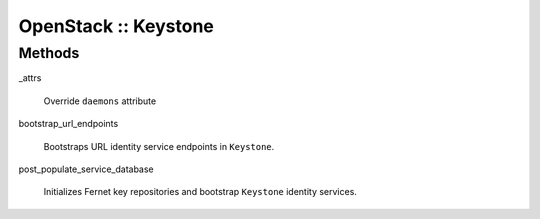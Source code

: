 
#####################
OpenStack :: Keystone
#####################


Methods
=======



_attrs
 
 Override \ ``daemons``\  attribute
 


bootstrap_url_endpoints
 
 Bootstraps URL identity service endpoints in \ ``Keystone``\ .
 


post_populate_service_database
 
 Initializes Fernet key repositories and
 bootstrap \ ``Keystone``\  identity services.
 


